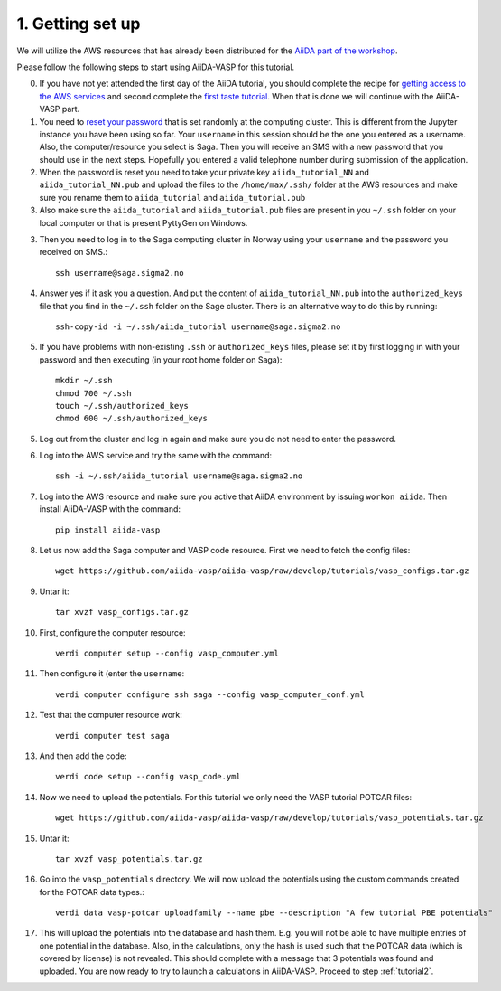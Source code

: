 .. _oslo1:

=================
1. Getting set up
=================

We will utilize the AWS resources that has already been distributed for the `AiiDA part of the workshop`_.

Please follow the following steps to start using AiiDA-VASP for this tutorial.

0. If you have not yet attended the first day of the AiiDA tutorial, you should complete the recipe for `getting access to the AWS services`_ and second complete the `first taste tutorial`_. When that is done we will continue with the AiiDA-VASP part.

1. You need to `reset your password`_ that is set randomly at the computing cluster. This is different from the Jupyter instance you have been using so far. Your ``username`` in this session should be the one you entered as a username. Also, the computer/resource you select is Saga. Then you will receive an SMS with a new password that you should use in the next steps. Hopefully you entered a valid telephone number during submission of the application.

2. When the password is reset you need to take your private key ``aiida_tutorial_NN`` and ``aiida_tutorial_NN.pub`` and upload the files to the ``/home/max/.ssh/`` folder at the AWS resources and make sure you rename them to ``aiida_tutorial`` and ``aiida_tutorial.pub``

3. Also make sure the ``aiida_tutorial`` and ``aiida_tutorial.pub`` files are present in you ``~/.ssh`` folder on your local computer or that is present PyttyGen on Windows.
   
3. Then you need to log in to the Saga computing cluster in Norway using your ``username`` and the password you received on SMS.::

     ssh username@saga.sigma2.no

4. Answer  yes if it ask you a question. And put the content of ``aiida_tutorial_NN.pub`` into the ``authorized_keys`` file that you find in the ``~/.ssh`` folder on the Sage cluster. There is an alternative way to do this by running::

     ssh-copy-id -i ~/.ssh/aiida_tutorial username@saga.sigma2.no

5. If you have problems with non-existing ``.ssh`` or ``authorized_keys`` files, please set it by first logging in with your password and then executing (in your root home folder on Saga)::

     mkdir ~/.ssh
     chmod 700 ~/.ssh
     touch ~/.ssh/authorized_keys
     chmod 600 ~/.ssh/authorized_keys
     
5. Log out from the cluster and log in again and make sure you do not need to enter the password.

6. Log into the AWS service and try the same with the command::

     ssh -i ~/.ssh/aiida_tutorial username@saga.sigma2.no
     
7. Log into the AWS resource and make sure you active that AiiDA environment by issuing ``workon aiida``. Then install AiiDA-VASP with the command::

     pip install aiida-vasp

8. Let us now add the Saga computer and VASP code resource. First we need to fetch the config files::

     wget https://github.com/aiida-vasp/aiida-vasp/raw/develop/tutorials/vasp_configs.tar.gz

9. Untar it::

     tar xvzf vasp_configs.tar.gz

10. First, configure the computer resource::

      verdi computer setup --config vasp_computer.yml

11. Then configure it (enter the ``username``::

      verdi computer configure ssh saga --config vasp_computer_conf.yml

12. Test that the computer resource work::

      verdi computer test saga

13. And then add the code::

      verdi code setup --config vasp_code.yml

14. Now we need to upload the potentials. For this tutorial we only need the VASP tutorial POTCAR files::

     wget https://github.com/aiida-vasp/aiida-vasp/raw/develop/tutorials/vasp_potentials.tar.gz

15. Untar it::

     tar xvzf vasp_potentials.tar.gz

16. Go into the ``vasp_potentials`` directory. We will now upload the potentials using the custom commands created for the POTCAR data types.::

      verdi data vasp-potcar uploadfamily --name pbe --description "A few tutorial PBE potentials"

17. This will upload the potentials into the database and hash them. E.g. you will not be able to have multiple entries of one potential in the database. Also, in the calculations, only the hash is used such that the POTCAR data (which is covered by license) is not revealed. This should complete with a message that 3 potentials was found and uploaded. You are now ready to try to launch a calculations in AiiDA-VASP. Proceed to step :ref:`tutorial2`.

.. _getting access to the AWS services: https://aiida-tutorials.readthedocs.io/en/latest/pages/2019_SINTEF/sections/setup.html
.. _first taste tutorial: https://aiida-tutorials.readthedocs.io/en/latest/pages/2019_SINTEF/sections/first_taste.html
.. _reset your password: https://www.metacenter.no/user/reset/
.. _AiiDA part of the workshop: https://aiida-tutorials.readthedocs.io/en/latest/pages/2019_SINTEF/index.html 
